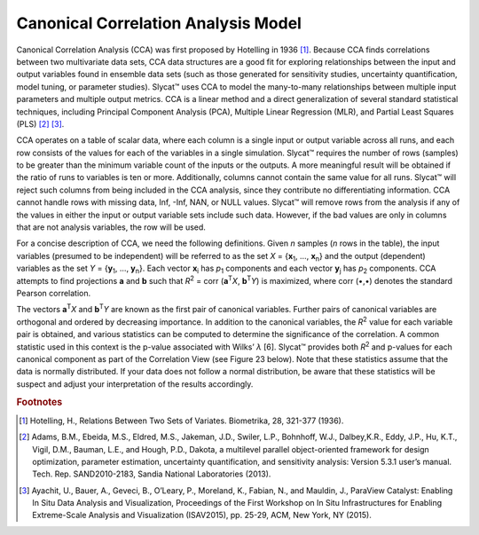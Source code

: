 Canonical Correlation Analysis Model
====================================

Canonical Correlation Analysis (CCA) was first proposed by Hotelling in 1936 [#]_.  Because CCA finds correlations between two multivariate data sets, CCA data structures are a good fit for exploring relationships between the input and output variables found in ensemble data sets (such as those generated for sensitivity studies, uncertainty quantification, model tuning, or parameter studies).  Slycat™ uses CCA to model the many-to-many relationships between multiple input parameters and multiple output metrics.  CCA is a linear method and a direct generalization of several standard statistical techniques, including Principal Component Analysis (PCA), Multiple Linear Regression (MLR), and Partial Least Squares (PLS) [#]_ [#]_.

CCA operates on a table of scalar data, where each column is a single input or output variable across all runs, and each row consists of 
the values for each of the variables in a single simulation.  Slycat™ requires the number of rows (samples) to be greater than the minimum 
variable count of the inputs or the outputs.  A more meaningful result will be obtained if the ratio of runs to variables is ten or more. 
Additionally, columns cannot contain the same value for all runs.  Slycat™ will reject such columns from being included in the CCA 
analysis, since they contribute no differentiating information.  CCA cannot handle rows with missing data, Inf, -Inf, NAN, or NULL values. 
Slycat™ will remove rows from the analysis if any of the values in either the input or output variable sets include such data.  However, 
if the bad values are only in columns that are not analysis variables, the row will be used.

For a concise description of CCA, we need the following definitions.  Given *n* samples (*n* rows in the table), the input variables 
(presumed to be independent) will be referred to as the set *X* = {**x**\ :sub:`1`\ , …, **x**\ :sub:`n`\ } and the output (dependent) 
variables as the set *Y* = {**y**\ :sub:`1`\ , …, **y**\ :sub:`n`\ }.  Each vector **x**\ :sub:`i` has *p*\ :sub:`1` components and each 
vector **y**\ :sub:`j` has *p*\ :sub:`2` components.  CCA attempts to find projections **a** and **b** such that 
*R*\ :sup:`2` = corr (**a**\ :sup:`T`\ *X*, **b**\ :sup:`T`\ *Y*) is maximized, where corr (•,•) denotes the standard Pearson 
correlation. 

The vectors **a**\ :sup:`T`\ *X* and **b**\ :sup:`T`\ *Y* are known as the first pair of canonical variables.  Further pairs of 
canonical variables are orthogonal and ordered by decreasing importance. In addition to the canonical variables, the *R*\ :sup:`2` value 
for each variable pair is obtained, and various statistics can be computed to determine the significance of the correlation. A common 
statistic used in this context is the p-value associated with Wilks’ *λ* [6].  Slycat™ provides both *R*\ :sup:`2` and p-values for each 
canonical component as part of the Correlation View (see Figure 23 below).  Note that these statistics assume that the data is normally 
distributed.  If your data does not follow a normal distribution, be aware that these statistics will be suspect and adjust your 
interpretation of the results accordingly.

.. rubric:: Footnotes

.. [#] Hotelling, H., Relations Between Two Sets of Variates.  Biometrika, 28, 321-377 (1936).
.. [#] Adams, B.M., Ebeida, M.S., Eldred, M.S., Jakeman, J.D., Swiler, L.P., Bohnhoff, W.J., Dalbey,K.R., Eddy, J.P., Hu, K.T., Vigil, D.M., Bauman, L.E., and Hough, P.D., Dakota, a multilevel parallel object-oriented framework for design optimization, parameter estimation, uncertainty quantification, and sensitivity analysis: Version 5.3.1 user’s manual. Tech. Rep. SAND2010-2183, Sandia National Laboratories (2013).
.. [#] Ayachit, U., Bauer, A., Geveci, B., O’Leary, P., Moreland, K., Fabian, N., and Mauldin, J., ParaView Catalyst: Enabling In Situ Data Analysis and Visualization, Proceedings of the First Workshop on In Situ Infrastructures for Enabling Extreme-Scale Analysis and Visualization (ISAV2015), pp. 25-29, ACM, New York, NY (2015).
